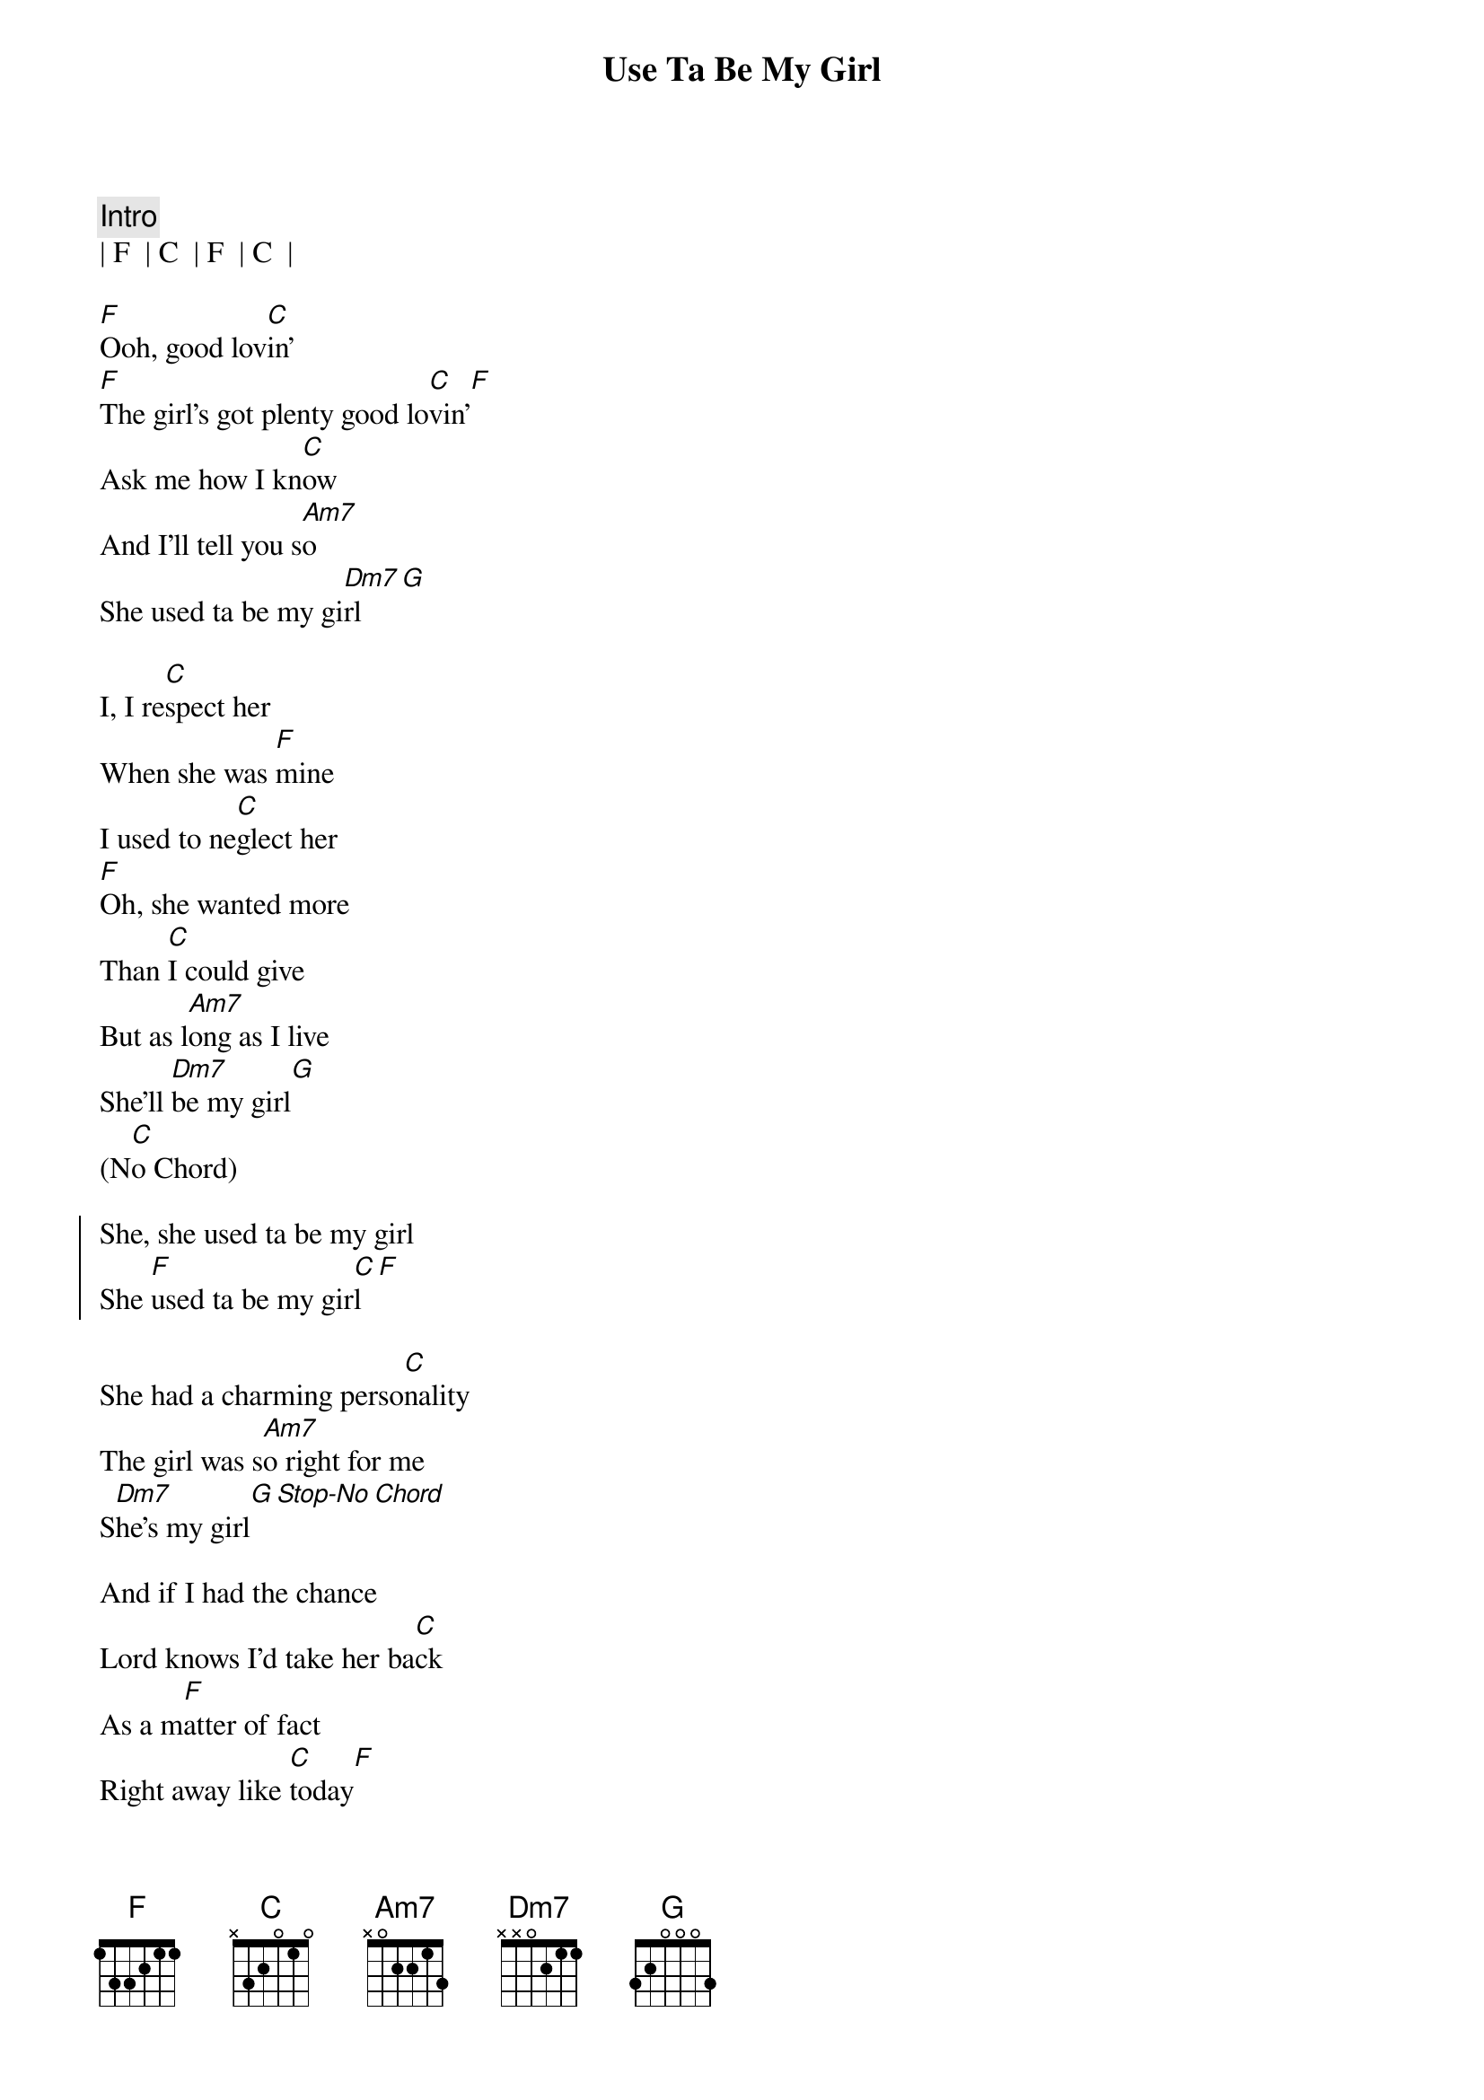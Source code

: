 {title: Use Ta Be My Girl}
{artist: O'Jays}
{key: F}

{c:Intro}
| F  | C  | F  | C  | 

{sov}
[F]Ooh, good lov[C]in'
[F]The girl's got plenty good lo[C]vin'[F]
Ask me how I kn[C]ow
And I'll tell you s[Am7]o
She used ta be my gi[Dm7]rl[G]
{eov}

{sov}
I, I re[C]spect her
When she was [F]mine
I used to ne[C]glect her
[F]Oh, she wanted more
Than [C]I could give
But as l[Am7]ong as I live
She'll [Dm7]be my girl[G]
(N[C]o Chord)
{eov}

{soc}
She, she used ta be my girl
She [F]used ta be my gir[C]l[F]
{eoc}

She had a charming perso[C]nality
The girl was s[Am7]o right for me
S[Dm7]he's my girl[G][Stop-No][Chord]

And if I had the chance
Lord knows I'd take her ba[C]ck
As a m[F]atter of fact
Right away like [C]today[F]

Not only good lo[C]okin'
The girl was so [F]smart
You can't beat her c[C]ookin'
O[F]h, ask me how I kn[C]ow
And I'll tell you [Am7]so
She used ta be my g[Dm7]irl, ooh[G]

Deep down insi[C]de

I still love her
I pl[F]ace no one abo[C]ve her
[F]She's warm and se[C]nsitive
For as l[Am7]ong as I live
She'll [Dm7]be my girl[G]

No Chord-Vocal
And if I had the chance
Lord knows I'd take her b[C]ack
As a ma[F]tter of fact
Right away like to[C]day[F]

Good lo[C]vin'[F]
The girl's got plenty good lo[C]vin'[F]
Ask me how I kn[C]ow
And I'll tell you [Am7]so

She used ta be my girl, my [Dm7]girl[G]

She used to be
She used to be my gi[C]rl
She u[F]sed to be my gi[C]rl
She us[F]ed to be my gi[C]rl
She us[F]ed to be my gi[C]rl
She us[F]ed to be my gi[C]rl
She us[F]ed to be my gi[C]rl
She us[F]ed to be my gir[C]l
She use[F]d to be my gi[C]rl